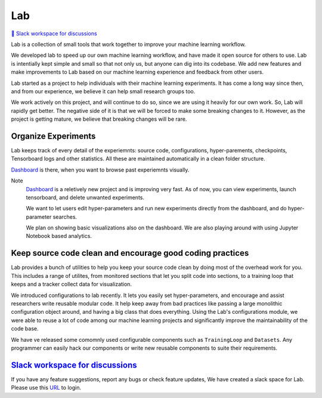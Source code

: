 Lab
===


`💬 Slack workspace for discussions <https://join.slack.com/t/labforml/shared_invite/zt-cg5iui5u-4cJPT7DUwRGqup9z8RHwhQ/>`_


Lab is a collection of small tools that work together to 
improve your machine learning workflow.

.. about
We developed lab to speed up our own machine learning workflow,
and have made it open source for others to use.
Lab is intentially kept simple and small so that not only us,
but anyone can dig into its codebase.
We add new features and make improvements to Lab based on our machine learning 
experience and feedback from other users.

.. who it is for
Lab started as a project to help individuals with their machine learning experiments.
It has come a long way since then, and from our experience, we believe it can help
small research groups too.

We work actively on this project, and will continue to do so,
since we are using it heavily for our own work.
So, Lab will rapidly get better.
The negative side of it is that we will be forced to make some breaking changes to it.
However, as the project is getting mature, we believe that breaking changes will be rare.

Organize Experiments
--------------------

Lab keeps track of every detail of the experiemnts:
source code,
configurations,
hyper-parements,
checkpoints, 
Tensorboard logs and other statistics.
All these are maintained automatically in a clean folder structure.

`Dashboard <https://github.com/vpj/lab_dashboard/>`_ is there, when you want to browse past experiemnts visually.

.. raw:: html

    <p align="center">
      <img style="max-width:100%;"
       src="https://raw.githubusercontent.com/vpj/lab/master/images/dashboard.png"
       width="1024" title="Dashboard Screenshot">
    </p>


Note
	`Dashboard <https://github.com/vpj/lab_dashboard/>`_ is a reletively new project and is improving very fast.
	As of now, you can view experiments, launch tensorboard, and delete unwanted experiments.

	We want to let users edit hyper-parameters and run new experiments directly from the dashboard, 
	and do hyper-parameter searches.
	
	We plan on showing basic visualizations also on the dashboard.
	We are also playing around with using Jupyter Notebook based analytics.



Keep source code clean and encourage good coding practices
----------------------------------------------------------

Lab provides a bunch of utilities to help you keep your source code clean
by doing most of the overhead work for you.
This includes a range of utilites,
from monitored sections that let you split code into sections,
to a training loop that keeps and a tracker collect data for visualization.

.. The API of lab uses type hints and it works well with IDEs.


.. raw:: html

    <p align="center">
     <img style="max-width:100%"
       src="https://raw.githubusercontent.com/vpj/lab/master/images/loop.gif"
      />
    </p>

We introduced configurations to lab recently.
It lets you easily set hyper-parameters,
and encourage and assist researchers write reusable modular code.
It help keep away from bad practices like passing a large monolithic configuration object around,
and having a big class that does everything.
Using the Lab's configurations module, we were able to reuse a lot of code among our machine learning projects
and significantly improve the maintainability of the code base.

We have ve released some comomnly used configurable components such as ``TrainingLoop`` and ``Datasets``.
Any programmer can easily hack our components or write new reusable components to suite their requirements.

.. **Screenshot of a MNIST Sample**


`Slack workspace for discussions <https://join.slack.com/t/labforml/shared_invite/zt-cg5iui5u-4cJPT7DUwRGqup9z8RHwhQ/>`_
------------------------------------------------------------------------------------------------------------------------

If you have any feature suggestions, report any bugs or check feature updates, We have created a slack space for Lab. Please use this `URL <https://join.slack.com/t/labforml/shared_invite/zt-cg5iui5u-4cJPT7DUwRGqup9z8RHwhQ/>`_ to login.

